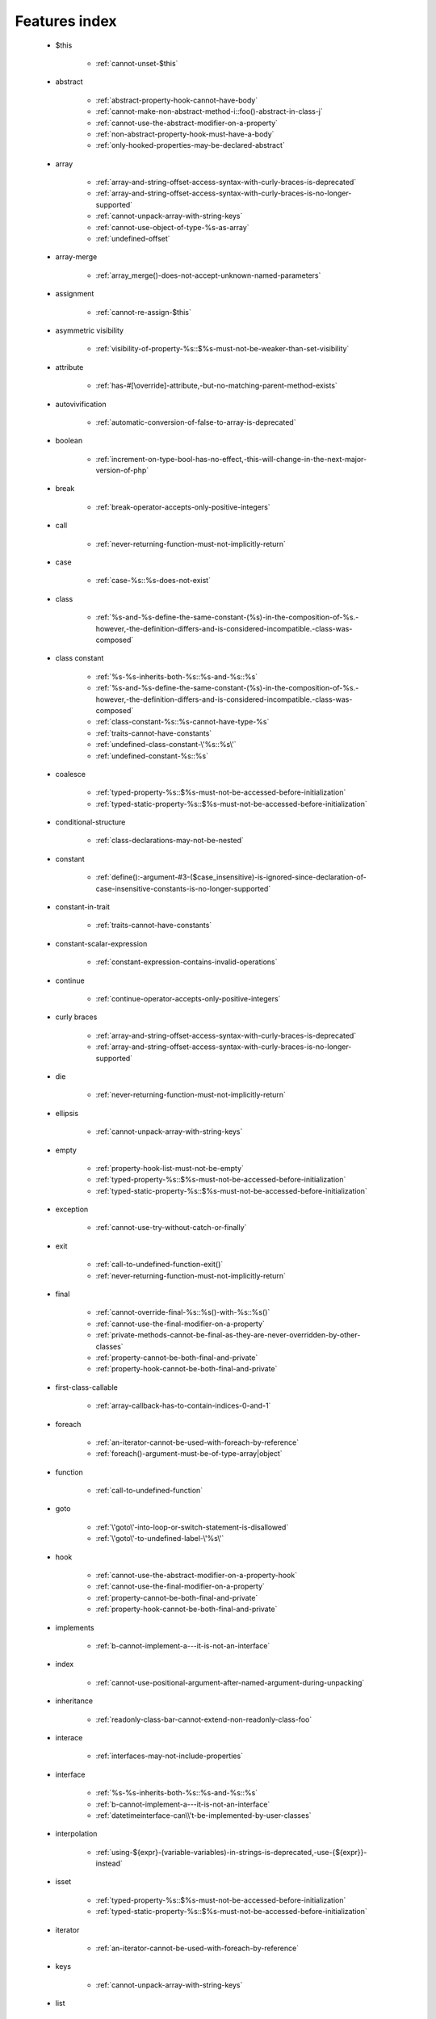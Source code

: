 .. _featuresindex:

Features index
-----------------------------


   * $this

      * :ref:`cannot-unset-$this`


   * abstract

      * :ref:`abstract-property-hook-cannot-have-body`
      * :ref:`cannot-make-non-abstract-method-i::foo()-abstract-in-class-j`
      * :ref:`cannot-use-the-abstract-modifier-on-a-property`
      * :ref:`non-abstract-property-hook-must-have-a-body`
      * :ref:`only-hooked-properties-may-be-declared-abstract`


   * array

      * :ref:`array-and-string-offset-access-syntax-with-curly-braces-is-deprecated`
      * :ref:`array-and-string-offset-access-syntax-with-curly-braces-is-no-longer-supported`
      * :ref:`cannot-unpack-array-with-string-keys`
      * :ref:`cannot-use-object-of-type-%s-as-array`
      * :ref:`undefined-offset`


   * array-merge

      * :ref:`array_merge()-does-not-accept-unknown-named-parameters`


   * assignment

      * :ref:`cannot-re-assign-$this`


   * asymmetric visibility

      * :ref:`visibility-of-property-%s::$%s-must-not-be-weaker-than-set-visibility`


   * attribute

      * :ref:`has-#[\override]-attribute,-but-no-matching-parent-method-exists`


   * autovivification

      * :ref:`automatic-conversion-of-false-to-array-is-deprecated`


   * boolean

      * :ref:`increment-on-type-bool-has-no-effect,-this-will-change-in-the-next-major-version-of-php`


   * break

      * :ref:`break-operator-accepts-only-positive-integers`


   * call

      * :ref:`never-returning-function-must-not-implicitly-return`


   * case

      * :ref:`case-%s::%s-does-not-exist`


   * class

      * :ref:`%s-and-%s-define-the-same-constant-(%s)-in-the-composition-of-%s.-however,-the-definition-differs-and-is-considered-incompatible.-class-was-composed`


   * class constant

      * :ref:`%s-%s-inherits-both-%s::%s-and-%s::%s`
      * :ref:`%s-and-%s-define-the-same-constant-(%s)-in-the-composition-of-%s.-however,-the-definition-differs-and-is-considered-incompatible.-class-was-composed`
      * :ref:`class-constant-%s::%s-cannot-have-type-%s`
      * :ref:`traits-cannot-have-constants`
      * :ref:`undefined-class-constant-\'%s::%s\'`
      * :ref:`undefined-constant-%s::%s`


   * coalesce

      * :ref:`typed-property-%s::$%s-must-not-be-accessed-before-initialization`
      * :ref:`typed-static-property-%s::$%s-must-not-be-accessed-before-initialization`


   * conditional-structure

      * :ref:`class-declarations-may-not-be-nested`


   * constant

      * :ref:`define():-argument-#3-($case_insensitive)-is-ignored-since-declaration-of-case-insensitive-constants-is-no-longer-supported`


   * constant-in-trait

      * :ref:`traits-cannot-have-constants`


   * constant-scalar-expression

      * :ref:`constant-expression-contains-invalid-operations`


   * continue

      * :ref:`continue-operator-accepts-only-positive-integers`


   * curly braces

      * :ref:`array-and-string-offset-access-syntax-with-curly-braces-is-deprecated`
      * :ref:`array-and-string-offset-access-syntax-with-curly-braces-is-no-longer-supported`


   * die

      * :ref:`never-returning-function-must-not-implicitly-return`


   * ellipsis

      * :ref:`cannot-unpack-array-with-string-keys`


   * empty

      * :ref:`property-hook-list-must-not-be-empty`
      * :ref:`typed-property-%s::$%s-must-not-be-accessed-before-initialization`
      * :ref:`typed-static-property-%s::$%s-must-not-be-accessed-before-initialization`


   * exception

      * :ref:`cannot-use-try-without-catch-or-finally`


   * exit

      * :ref:`call-to-undefined-function-exit()`
      * :ref:`never-returning-function-must-not-implicitly-return`


   * final

      * :ref:`cannot-override-final-%s::%s()-with-%s::%s()`
      * :ref:`cannot-use-the-final-modifier-on-a-property`
      * :ref:`private-methods-cannot-be-final-as-they-are-never-overridden-by-other-classes`
      * :ref:`property-cannot-be-both-final-and-private`
      * :ref:`property-hook-cannot-be-both-final-and-private`


   * first-class-callable

      * :ref:`array-callback-has-to-contain-indices-0-and-1`


   * foreach

      * :ref:`an-iterator-cannot-be-used-with-foreach-by-reference`
      * :ref:`foreach()-argument-must-be-of-type-array|object`


   * function

      * :ref:`call-to-undefined-function`


   * goto

      * :ref:`\'goto\'-into-loop-or-switch-statement-is-disallowed`
      * :ref:`\'goto\'-to-undefined-label-\'%s\'`


   * hook

      * :ref:`cannot-use-the-abstract-modifier-on-a-property-hook`
      * :ref:`cannot-use-the-final-modifier-on-a-property`
      * :ref:`property-cannot-be-both-final-and-private`
      * :ref:`property-hook-cannot-be-both-final-and-private`


   * implements

      * :ref:`b-cannot-implement-a---it-is-not-an-interface`


   * index

      * :ref:`cannot-use-positional-argument-after-named-argument-during-unpacking`


   * inheritance

      * :ref:`readonly-class-bar-cannot-extend-non-readonly-class-foo`


   * interace

      * :ref:`interfaces-may-not-include-properties`


   * interface

      * :ref:`%s-%s-inherits-both-%s::%s-and-%s::%s`
      * :ref:`b-cannot-implement-a---it-is-not-an-interface`
      * :ref:`datetimeinterface-can\\'t-be-implemented-by-user-classes`


   * interpolation

      * :ref:`using-${expr}-(variable-variables)-in-strings-is-deprecated,-use-{${expr}}-instead`


   * isset

      * :ref:`typed-property-%s::$%s-must-not-be-accessed-before-initialization`
      * :ref:`typed-static-property-%s::$%s-must-not-be-accessed-before-initialization`


   * iterator

      * :ref:`an-iterator-cannot-be-used-with-foreach-by-reference`


   * keys

      * :ref:`cannot-unpack-array-with-string-keys`


   * list

      * :ref:`cannot-use-empty-array-elements-in-arrays`
      * :ref:`cannot-use-empty-array-entries-in-keyed-array-assignment`


   * magic method

      * :ref:`cannot-use-the-final-modifier-on-a-property`
      * :ref:`property-cannot-be-both-final-and-private`
      * :ref:`property-hook-cannot-be-both-final-and-private`


   * mixed

      * :ref:`cannot-use-\'mixed\'-as-class-name-as-it-is-reserved`


   * named parameter

      * :ref:`%s%s%s()-does-not-accept-unknown-named-parameters`


   * namespace

      * :ref:`call-to-undefined-function`


   * never

      * :ref:`cannot-use-\'never\'-as-class-name-as-it-is-reserved`
      * :ref:`never-returning-function-must-not-implicitly-return`


   * new initializer

      * :ref:`new-expressions-are-not-supported-in-this-context`


   * nullsafe

      * :ref:`call-to-a-member-function-method()-on-string`


   * object

      * :ref:`cannot-use-object-of-type-%s-as-array`


   * object-syntax

      * :ref:`call-to-a-member-function-method()-on-string`


   * offset

      * :ref:`uninitialized-string-offset`


   * parameter

      * :ref:`named-parameter-$x-overwrites-previous-argument`


   * parenthesis

      * :ref:`unparenthesized-\`a-?-b-:-c-?-d-:-e\`-is-not-supported.`


   * private

      * :ref:`cannot-use-the-final-modifier-on-a-property`
      * :ref:`private-methods-cannot-be-final-as-they-are-never-overridden-by-other-classes`
      * :ref:`property-cannot-be-both-final-and-private`
      * :ref:`property-hook-cannot-be-both-final-and-private`


   * promoted

      * :ref:`cannot-declare-variadic-promoted-property`


   * promoted-property

      * :ref:`cannot-declare-promoted-property-outside-a-constructor`


   * property

      * :ref:`accessing-static-trait-property-%s::$%s-is-deprecated`
      * :ref:`cannot-declare-variadic-promoted-property`
      * :ref:`interfaces-may-not-include-properties`
      * :ref:`property-%s::$%s-cannot-have-type-%s`


   * property hook

      * :ref:`abstract-property-hook-cannot-have-body`
      * :ref:`cannot-specify-default-value-for-virtual-hooked-property`
      * :ref:`cannot-unset-hooked-property-%s::$%s`
      * :ref:`cannot-use-the-abstract-modifier-on-a-property`
      * :ref:`hooked-properties-cannot-be-readonly`
      * :ref:`interfaces-may-only-include-hooked-properties`
      * :ref:`non-abstract-property-hook-must-have-a-body`
      * :ref:`only-hooked-properties-may-be-declared-abstract`
      * :ref:`unknown-hook-"%s"-for-property-%s::$%s,-expected-"get"-or-"set"`


   * property-hook

      * :ref:`cannot-declare-hooks-for-static-property`
      * :ref:`cannot-redeclare-property-hook`


   * readonly

      * :ref:`hooked-properties-cannot-be-readonly`
      * :ref:`readonly-class-bar-cannot-extend-non-readonly-class-foo`


   * reference

      * :ref:`an-iterator-cannot-be-used-with-foreach-by-reference`
      * :ref:`only-variable-references-should-be-yielded-by-reference`


   * reflection

      * :ref:`attribute-class-\"%s\"-not-found`
      * :ref:`case-%s::%s-does-not-exist`


   * return

      * :ref:`a-function-with-return-type-must-return-a-value`
      * :ref:`never-returning-function-must-not-implicitly-return`


   * returntype

      * :ref:`a-function-with-return-type-must-return-a-value`


   * rounding

      * :ref:`must-be-a-valid-rounding-mode-(roundingmode::*)`


   * spread

      * :ref:`spread-operator-is-not-supported-in-assignments`


   * static

      * :ref:`non-static-method-x::goo()-cannot-be-called-statically-`
      * :ref:`static-property-x::$y-cannot-be-readonly`


   * static-property

      * :ref:`cannot-declare-hooks-for-static-property`


   * static-variable

      * :ref:`duplicate-declaration-of-static-variable-$%s`


   * string

      * :ref:`array-and-string-offset-access-syntax-with-curly-braces-is-deprecated`
      * :ref:`array-and-string-offset-access-syntax-with-curly-braces-is-no-longer-supported`
      * :ref:`uninitialized-string-offset`


   * ternary operator

      * :ref:`unparenthesized-\`a-?-b-:-c-?-d-:-e\`-is-not-supported.`


   * this

      * :ref:`cannot-re-assign-$this`


   * throw

      * :ref:`never-returning-function-must-not-implicitly-return`


   * trait

      * :ref:`%s-and-%s-define-the-same-constant-(%s)-in-the-composition-of-%s.-however,-the-definition-differs-and-is-considered-incompatible.-class-was-composed`
      * :ref:`accessing-static-trait-property-%s::$%s-is-deprecated`
      * :ref:`calling-static-trait-method-%s::%s-is-deprecated`
      * :ref:`cannot-access-trait-constant-%s::%s-directly`
      * :ref:`traits-cannot-have-constants`


   * type

      * :ref:`implicitly-marking-parameter-$%s-as-nullable-is-deprecated,-the-explicit-nullable-type-must-be-used-instead`


   * types

      * :ref:`is-an-invalid-class-name`


   * typo

      * :ref:`call-to-undefined-function`


   * unpacking

      * :ref:`cannot-use-positional-argument-after-argument-unpacking`
      * :ref:`cannot-use-positional-argument-after-named-argument`


   * unset

      * :ref:`cannot-unset-$this`
      * :ref:`the-(unset)-cast-is-deprecated`


   * use-alias

      * :ref:`call-to-undefined-function`


   * variable

      * :ref:`undefined-variable`


   * variadic

      * :ref:`array_merge()-does-not-accept-unknown-named-parameters`
      * :ref:`cannot-declare-variadic-promoted-property`


   * virtual property

      * :ref:`cannot-specify-default-value-for-virtual-hooked-property`


   * visibility

      * :ref:`private-methods-cannot-be-final-as-they-are-never-overridden-by-other-classes`


   * void

      * :ref:`a-function-with-return-type-must-return-a-value`
      * :ref:`property-x::$p-cannot-have-type-void`
      * :ref:`void-cannot-be-used-as-a-parameter-type`


   * yield

      * :ref:`only-variable-references-should-be-yielded-by-reference`

